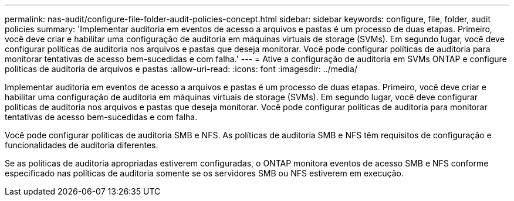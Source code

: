 ---
permalink: nas-audit/configure-file-folder-audit-policies-concept.html 
sidebar: sidebar 
keywords: configure, file, folder, audit policies 
summary: 'Implementar auditoria em eventos de acesso a arquivos e pastas é um processo de duas etapas. Primeiro, você deve criar e habilitar uma configuração de auditoria em máquinas virtuais de storage (SVMs). Em segundo lugar, você deve configurar políticas de auditoria nos arquivos e pastas que deseja monitorar. Você pode configurar políticas de auditoria para monitorar tentativas de acesso bem-sucedidas e com falha.' 
---
= Ative a configuração de auditoria em SVMs ONTAP e configure políticas de auditoria de arquivos e pastas
:allow-uri-read: 
:icons: font
:imagesdir: ../media/


[role="lead"]
Implementar auditoria em eventos de acesso a arquivos e pastas é um processo de duas etapas. Primeiro, você deve criar e habilitar uma configuração de auditoria em máquinas virtuais de storage (SVMs). Em segundo lugar, você deve configurar políticas de auditoria nos arquivos e pastas que deseja monitorar. Você pode configurar políticas de auditoria para monitorar tentativas de acesso bem-sucedidas e com falha.

Você pode configurar políticas de auditoria SMB e NFS. As políticas de auditoria SMB e NFS têm requisitos de configuração e funcionalidades de auditoria diferentes.

Se as políticas de auditoria apropriadas estiverem configuradas, o ONTAP monitora eventos de acesso SMB e NFS conforme especificado nas políticas de auditoria somente se os servidores SMB ou NFS estiverem em execução.
